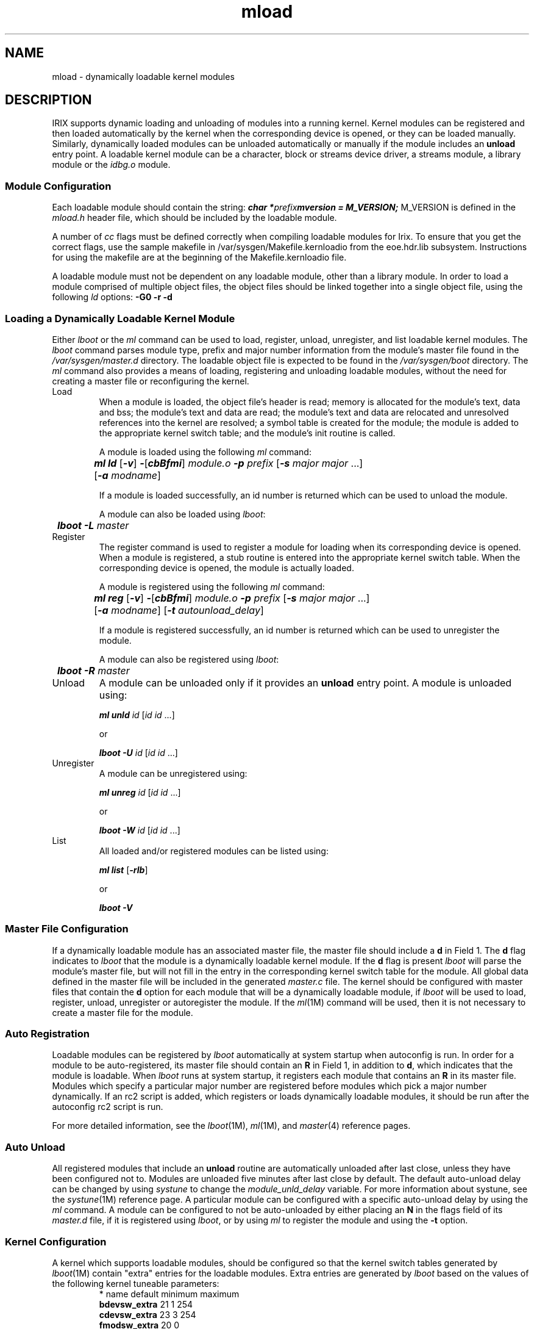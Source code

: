 .nr X
.if \nX=0 .ds x} mload 4
.TH \*(x}
.SH NAME
mload \- dynamically loadable kernel modules
.SH DESCRIPTION
IRIX supports dynamic loading and unloading
of modules into a running kernel.
Kernel modules
can be registered and then loaded automatically
by the kernel when the corresponding device is
opened, or they can be loaded manually.
Similarly,
dynamically loaded modules can be unloaded automatically
or manually if the module includes an \f3unload\f1 entry point.
A loadable kernel module can be a character, block or streams
device driver, a streams module, a library module or the \f2idbg.o\f1
module.
.SS Module Configuration
Each loadable module should contain the string:
.Ex
\f4char *\f1\f2prefix\f1\f4mversion = M_VERSION;\f1
.Ee
M_VERSION is defined in the \f2mload.h\fP header file, which should
be included by the loadable module.
.PP
A number of \f2cc\fP flags must be defined correctly when compiling
loadable modules for Irix.  To ensure that you get the correct flags,
use the sample makefile in /var/sysgen/Makefile.kernloadio from the
eoe.hdr.lib subsystem.  Instructions for using the makefile are at the
beginning of the Makefile.kernloadio file.
.sp .8v
A loadable module must not be dependent on any loadable module, other
than a library module.  In order to load a module comprised of multiple
object files, the object files should be linked together into a single
object file, using the following \f2ld\fP options:  \f3\-G0 \-r \-d\fP
.SS Loading a Dynamically Loadable Kernel Module
Either \f2lboot\fP or the \f2ml\fP command can be used to
load, register, unload, unregister, and list loadable kernel
modules.
The \f2lboot\f1 command parses module type, prefix and
major number information from the module's master file found
in the \f2/var/sysgen/master.d\f1 directory.
The loadable
object file is expected to be found in the \f2/var/sysgen/boot\f1
directory.
The \f2ml\f1 command also provides a means of loading,
registering and unloading loadable modules, without the need
for creating a master file or reconfiguring the kernel.
.TP
Load\ \ \ \&
When a module is loaded, the object file's header is read;
memory is allocated for the module's text, data and bss;
the module's text and data are read;
the module's text and data are relocated and
unresolved references into the kernel are resolved;
a symbol table is created for the module;
the module is added to the appropriate kernel switch table;
and the module's init routine is called.
.IP
A module is loaded using the following \f2ml\fP command:
.sp .8v
.RS
.nf
	\f4ml ld \f1[\f4-v\f1] \f4-\f1[\f4cbBfmi\f1] \f2module.o\f1 \f4-p\f1 \c
\f2prefix\f1 [\f4-s\f1 \f2major major\f1 ...]
	[\f4-a\f1 \f2modname\f1]
.fi
.RE
.IP
If a module is loaded successfully, an id number is
returned which can be used to unload the module.
.IP
A module can also be loaded using \f2lboot\fP:
.sp .8v
.RS
	\f4lboot -L\f1 \f2master\f1
.RE
.TP
Register
The register command is used to register a module for
loading when its corresponding device is opened.
When a
module is registered, a stub routine is entered into the
appropriate kernel switch table.
When the corresponding
device is opened, the module is actually loaded.
.IP
A module is registered using the following \f2ml\fP command:
.sp .8v
.RS
.nf
	\f4ml reg\f1 [\f4-v\f1] \f4-\f1[\f4cbBfmi\f1] \f2module.o\f1 \f4-p\f1 \c
\f2prefix\f1 [\f4-s\f1 \f2major major\f1 ...]
	[\f4-a\f1 \f2modname\f1] [\f4-t\f1 \f2autounload_delay\f1]
.fi
.RE
.IP
If a module is registered successfully, an id number is
returned which can be used to unregister the module.
.IP
A module can also be registered using \f2lboot\fP:
.sp .8v
.RS
	\f4lboot -R\f1 \f2master\f1
.RE
.TP
Unload
A module can be unloaded only if it provides an \f3unload\f1
entry point.
A module is unloaded using:
.sp .8v
.RS
	\f4ml unld\f1 \f2id\f1 [\f2id id\f1 ...]
.RE
.IP
or
.sp .8v
.RS
	\f4lboot -U\f1 \f2id\f1 [\f2id id\f1 ...]
.RE
.TP
Unregister
A module can be unregistered using:
.sp .8v
.RS
	\f4ml unreg\f1 \f2id\f1 [\f2id id\f1 ...]
.RE
.IP
or
.sp .8v
.RS
	\f4lboot -W\f1 \f2id\f1 [\f2id id\f1 ...]
.RE
.TP
List\ \ \ \&
All loaded and/or registered modules can be listed using:
.sp .8v
.RS
	\f4ml list\f1 [\f4-rlb\f1]
.RE
.IP
or
.sp .8v
.RS
	\f4lboot -V\f1
.RE
.SS Master File Configuration
If a dynamically loadable module
has an associated master file, the
master file should include a \f3d\fP in Field 1.
The \f3d\fP flag indicates to \f2lboot\fP that the module is
a dynamically loadable kernel module.
If the \f3d\fP flag
is present \f2lboot\fP will parse the module's master file,
but will not fill in the entry in the corresponding kernel
switch table for the module.
All global data defined in
the master file will be included in the generated \f2master.c\f1 file.
The kernel should be configured with
master files that contain the \f3d\fP option for each module
that will be a dynamically loadable module, if \f2lboot\f1 will be
used to load, register, unload, unregister or autoregister
the module.
If the \f2ml\f1(1M) command will be used, then it is not
necessary to create a master file for the module.
.SS Auto Registration
Loadable modules can be registered by \f2lboot\f1 automatically at
system startup when autoconfig is run.
In order for a module to
be auto-registered, its master file should contain an \f3R\f1 in
Field 1, in addition to \f3d\f1, which indicates that the module is
loadable.
When \f2lboot\f1 runs at system startup, it registers each module
that contains an \f3R\f1 in its master file.
Modules which specify
a particular major number are registered before modules which pick
a major number dynamically.
If an rc2 script is added, which
registers or loads dynamically loadable modules, it should be run
after the autoconfig rc2 script is run.
.PP
For more detailed information, see the \f2lboot\fP(1M), \f2ml\fP(1M),
and \f2master\fP(4) reference pages.
.SS Auto Unload
All registered modules that include an \f3unload\f1 routine are automatically
unloaded after last close, unless they have been configured not to.
Modules are unloaded five minutes after last close by default.
The default
auto-unload delay can be changed by using \f2systune\f1 to change the
\f2module_unld_delay\f1 variable.
For more information about systune,
see the \f2systune\fP(1M) reference page.
A particular module can be
configured with a specific auto-unload delay by using the \f2ml\f1
command.
A module can be configured to not be auto-unloaded by either
placing an \f3N\f1 in the flags field of its \f2master.d\f1 file, if it is
registered using \f2lboot\f1, or by using \f2ml\f1 to register the module and
using the \f3\-t\f1 option.
.SS Kernel Configuration
A kernel which supports loadable modules, should be configured
so that the kernel switch tables generated by \f2lboot\fP(1M)
contain "extra" entries for the loadable modules.
Extra entries
are generated by \f2lboot\fP based on the values of the following
kernel tuneable parameters:
.PP
.RS
.PD 0
.TP 12
* name                  default         minimum   maximum
.TP
\f3bdevsw_extra\fP            21              1         254
.TP
\f3cdevsw_extra\fP            23              3         254
.TP
\f3fmodsw_extra\fP            20              0
.TP
\f3vfssw_extra\fP              5              0
.RE
.PD
.PP
These tuneable parameters are found in the kernel
\f2/var/sysgen/mtune/kernel\f1 file and are set to the
defaults listed above.
For more information about
changing tuneable parameters, see the \f2mtune\fP(4)
and \f2systune\fP(1M) reference pages.
.SS Module Entry Points
Loadable device drivers should conform to the SVR4 DDI/DKI
standard.
In addition to the entry points specified by the
DDI/DKI standard, if a loadable module is to be unloaded, the
module needs to contain an \f3unload\f1 entry point:
.PP
.RS
	\f4int\f1 \f2prefix\f1\f4unload (void)\f1
.RE
.PP
An \f3unload\f1 routine should be treated as an interrupt
routine and should not call any routines that would cause it
to sleep, such as: \f3biowait\f1(), \f3sleep\f1(), \f3psema\f1()
or \f3delay\f1().
.PP
An \f3unload\f1 routine should free any resources allocated by the
driver, including freeing interrupt vectors and allocated
memory and return 0.
.SS Module Initialization
After a module is loaded, linked into the kernel and sanity
checking is done, the modules' initialization routines,
\f2prefix\f1\f3init\f1(), \f2prefix\f1\f3edtinit\f1() and
\f2prefix\f1\f3start\f1()
are called, if they exist.
For more information on these
routines, refer to the SVR4 DDI/DKI Reference Manual and the \f2IRIX
Device Driver Programmer's Guide\f1.
.SS Edt Type Drivers
For drivers that have an edtinit entry point, which get passed
a pointer to an edt structure, \f2lboot\f1 must be used to load the
driver.
A vector line should be added to the system file for the
driver, as it would for any driver.
When the module is loaded,
using \f2lboot\f1, \f2lboot\f1 parses the vector line from the system file
to create an edt structure which is passed through the kernel
and to the driver's edtinit routine.
For more information, see
the \f2system\fP(4) reference page.
.SS Library Modules
A library module is a loadable module which contains a
collection of functions and data that other loaded modules can
link against.
A library module can be loaded using the following
\f2ml\f1 command:
.Ex
\f4ml ld\f1 [\f4-v\f1] \f4-l\f1 \f2library.o\f1
.Ee
A library module must be loaded before other modules that
link against it are loaded.
Library modules can not be unloaded,
registered or unregistered.
Only regular object files
are supported as loadable library modules.
.SS The idbg.o Module
The \f2idbg.o\f1 module can be dynamically loaded into a running
kernel, so that the kernel print utility, \f2idbg\fP(1M), can be
used without reconfiguring and rebooting a new kernel.
The
\f2idbg.o\f1 module can be dynamically loaded using the \f2ml\f1 command:
.Ex
\f4ml ld -i /var/sysgen/boot/idbg.o -p idbg\f1
.Ee
The \f2idbg.o\f1 module can also be unloaded.
.PP
Other idbg modules, such as \f2xfsidbg.o\f1, \f2xlvidbg.o\f1, \f2mloadidbg.o\f1,
and so on, can be loaded after \f2idbg.o\f1 is loaded.
For example:
.Ex
\f4ml ld -i /var/sysgen/boot/xfsidbg.o -p xfsidbg.o\f1
.Ee
For more information, see the \f2idbg\fP(1M) reference page.
.SS Loadable Modules and Hardware Inventory
Many device drivers add to the hardware inventory in their init or
edtinit routines.
If a driver is a dynamically loadable driver and
is auto-registered, it will not show up in the hardware inventory
until the driver has been loaded on the first open of the corresponding
device.
If a clean install or a diskless install is done, a \f2/dev\f1 entry
will not get created by \f2MAKEDEV\f1 for such a driver since it doesn't
appear in the hardware inventory.
If such a situation arises, the \f3D\f1
\f2master.d\f1 flag can be used to indicate that the driver should be loaded,
then unloaded by \f2autoconfig\f1.
If the \f3R\f1 \f2master.d\f1 flag, which
indicates that the driver should be auto-registered, is also used, then
the driver will be auto-registered as usual.
A startup script can then
be added that will run \f2MAKEDEV\f1 after \f2autoconfig\f1, if necessary.
For an example, see the \f2/etc/init.d/chkdev\f1 startup script.
.SS Kernel Runtime Symbol Table
A runtime symbol table which contains kernel routines and
global data that modules can link against is created from the
ELF symbol information in the kernel that was booted.
The runtime
symbol table is created automatically by the kernel from the
file indicated by the \f3kernname\f1 environment variable, which
is set by sash to the name of the file that was booted.
.PP
The symbol table is loaded with a default auto-unload
timeout of five minutes, after which the symbol table is automatically
unloaded.
The symbol table is automatically reloaded when needed to
resolve symbols (for example
when a new or registered module is loaded).
.PP
The kernel runtime symbol table can also be loaded manually, using
the \f2ml\f1 command:
.Ex
\f4ml ld -r /unix\f1
.Ee
Or unloaded manually:
.Ex
\f4ml unld\f1 \f2id\f1
.Ee
Note that only one kernel runtime symbol table can exist at one time.
.PP
Auto-loading and unloading of the kernel runtime symbol table can
be disabled using the \f3mload_auto_rtsyms\f1 systune variable.
For more
information about tuneable variables, see the \f2systune\f1(1M) reference
page.
.SS Debugging Loadable Modules
\f2symmon\f1(1M) supports debugging of loadable modules.
\f2symmon\f1
commands that do a symbol table lookup, such as: brk,
lkup, lkaddr, hx and nm, also search the symbol
tables created for loadable modules.
The \f2msyms\f1
command can also be used to list the symbols for a
particular loaded module:
.Ex
\f4msyms\f1 \f2id\f1
.Ee
The \f2mlist\f1 command can be used to list all of the
modules that are currently loaded and/or registered.
.PP
For more information, see the \f2symmon\fP(1M) reference page.
.SS Load/Register Failures
If a registered module fails to load, it is suggested that the
module be unregistered and then loaded using \f3ml ld\f1 or \f3lboot \-L\f1,
in order to get a more detailed error message about the failure.
All of the error codes, including a description of each, are listed in
the \f2mload.h\f1 header file, found in the \f2/usr/include/sys\f1
directory.
.PP
The kernel will fail to load or register a module for any of the
following reasons:
.TP
1.
If autoconfig is not run at system startup, none of the dynamically
loadable modules will be registered or loaded.
.TP
2.
If autoconfig fails for some reason, before it has processed the
dynamically loadable module \f2master.d\f1 files, the modules will not be
registered or loaded.
.TP
3.
The major number specified either in the master file, or by
the ml command, is already in use.
.TP
4.
The object file is not compiled with the correct options, such
as \f3\-G0\f1 and \f3\-jalr\f1.
.TP
5.
The module is an "old style" driver, with either xxxdevflag set to
D_OLD, or no xxxdevflag exists in the driver.
.TP
6.
A corrupted object file could cause "invalid JMPADDR" errors.
.TP
7.
Not all of the module's symbols were resolved by the kernel.
.TP
8.
The device switch table is full and has no more room to add a
loadable driver.
.TP
9.
Required entry points for the particular type of module are not
found in the object file, such as xxxopen for a character device
driver.
.TP
10.
All major numbers are in use.
.TP
11.
An old sash is used to boot the kernel, which does not set the
\f3kernname\f1 environment variable, which indicates the on-disk kernel
image to load the runtime symbol table from (for example, \f2/unix\f1).
This will
cause all loadable modules to fail to load or be registered.
To
find out what the \f3kernname\f1 environment variable is set to,
use the \f2nvram\f1(1M) command:
.sp .8v
.RS
	\f4nvram kernname\f1
.RE
.TP
12.
The runtime symbol table can not be loaded from the file
indicated by the \f3kernname\f1 environment variable, because the
file does not exist, the file is not the same as the running kernel
or the kernel was bootp'ed from another machine.
.SH EXAMPLE 1
The following example lists the steps necessary to build
a kernel and load a character device driver, called dlkm,
using the \f2lboot\fP command:
.TP
1.
Add \f3d\f1 to the dlkm master file:
.sp .8v
.RS
.nf
	\f7*FLAG   PREFIX  SOFT    #DEV    DEPENDENCIES
	cd       dlkm     38      2\f1
.fi
.RE
.TP
2.
Make sure that the cdevsw_extra kernel tuneable
parameter allows for extra entries in the cdevsw table,
the default setting in \f2/var/sysgen/mtune/kernel\f1 is:
.sp .8v
.RS
	cdevsw_extra            23              3         254
.RE
.IP
The \f2systune\fP(1M) command also lists the current values of
all of the tuneable parameters.
If the kernel is not
configured to allow extra entries in the cdevsw table,
use the \f2systune\fP command to change the cdevsw_extra parameter:
.sp .8v
.RS
.nf
	> \f4systune -i\f7
	systune-> \f4cdevsw_extra 3\f7
	systune-> \f4quit\f7
	>
.fi
.RE
.TP
3.
Build a new kernel and boot the target system with the
new kernel.
.TP
4.
Compile the \f2dlkm.c\f1 driver.  It should be noted that
linking either 64bit or 32bit objects the "-non_shared"
flag is not needed.
.IP
For 32-bit modules:
.sp .8v
.RS
	\f4cc -non_shared -elf -G0 -r -d -jalr -c dlkm.c\f1
.RE
.IP
For 64-bit modules:
.sp .8v
.RS
	\f4cc -non_shared -elf -G 0 -jalr -c dlkm.c\f1
.RE
.TP
5.
Copy \f2dlkm.o\f1 to \f2/var/sysgen/boot\f1.
.TP
6.
Load the driver into the kernel:
.sp .8v
.RS
	\f4lboot -L dlkm\f1
.RE
.TP
7.
List the currently loaded modules to verify that the module
was loaded:
.sp .8v
.RS
	\f4lboot -V\f1
.RE
.SH EXAMPLE 2
The following example lists the steps necessary to load a
character device driver, called dlkm, using the \f2ml\fP command:
.TP
1.
Follow step 2 from example 1.
.TP
2.
Follow step 4 from example 1.
.TP
3.
Load the driver into the kernel:
.sp .8v
.RS
	\f4ml ld -c dlkm.o -p dlkm -s 38\f1
.RE
.IP
If a major number is not specified, the first free major
number in the MAJOR table is used.
If the load was successful,
an id number is returned, which can be used to unload the driver.
.TP
4.
List the currently loaded modules to verify that the module
was loaded:
.sp .8v
.RS
	\f4ml list\f1
.RE
.SH CAVEATS
.TP
1.
Loadable modules must not have any dependencies
on loadable modules, other than library modules.
When a
module is loaded, it is linked against the kernel symbol
table and any loaded library modules' symbol tables, but
it is not linked against other modules' symbol tables.
.TP
2.
Only character, block and streams device drivers, streams
modules and library modules are supported as loadable modules
at this time.
.TP
3.
Old style drivers (devflag set to D_OLD) are not loadable.
.TP
4.
Kernel profiling does not support loadable modules.
.TP
5.
Memory allocated may be in either K0SEG or in K2SEG.
If the
module is loaded into K2SEG static buffers are not necessarily in
physically contiguous memory.
Also, depending on machine configuration,
K2SEG addresses may map to high physical memory addresses, in which
case, PHYS_TO_K0 and PHYS_TO_K1 macros will not work.
.SH SEE ALSO
cc(1),
lboot(1M),
ld(1),
ml(1M),
symmon(1M),
systune(1M),
master(4),
mtune(4).
.PP
\f2IRIX Device Driver Programmer's Guide\f1
